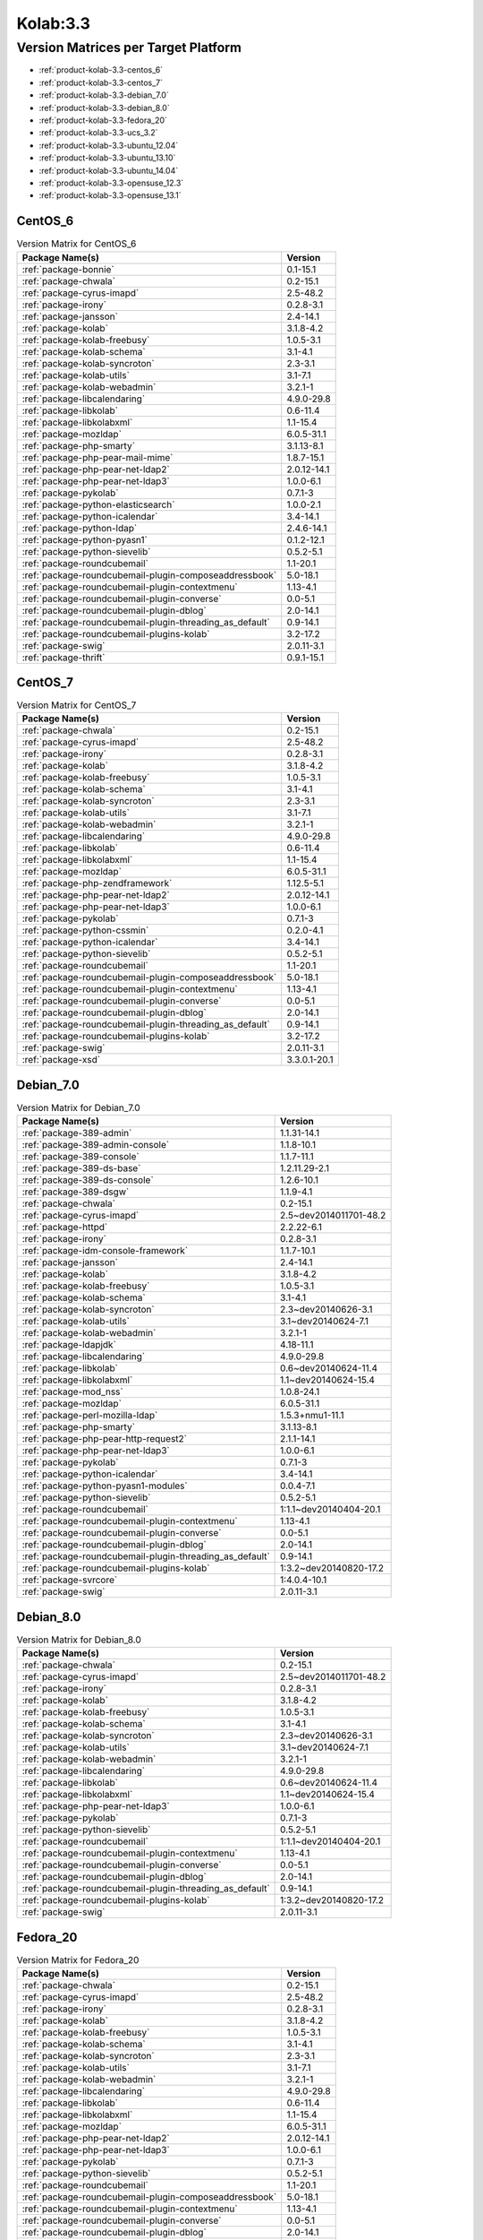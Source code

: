 .. _product-kolab-3.3:

Kolab:3.3
=========

Version Matrices per Target Platform
------------------------------------

*   :ref:`product-kolab-3.3-centos_6`
*   :ref:`product-kolab-3.3-centos_7`
*   :ref:`product-kolab-3.3-debian_7.0`
*   :ref:`product-kolab-3.3-debian_8.0`
*   :ref:`product-kolab-3.3-fedora_20`
*   :ref:`product-kolab-3.3-ucs_3.2`
*   :ref:`product-kolab-3.3-ubuntu_12.04`
*   :ref:`product-kolab-3.3-ubuntu_13.10`
*   :ref:`product-kolab-3.3-ubuntu_14.04`
*   :ref:`product-kolab-3.3-opensuse_12.3`
*   :ref:`product-kolab-3.3-opensuse_13.1`

.. _product-kolab-3.3-centos_6:

CentOS_6
^^^^^^^^

.. table:: Version Matrix for CentOS_6 

    +----------------------------------------------------------------------------------------------------+--------------------------------------+
    | Package Name(s)                                                                                    | Version                              |
    +====================================================================================================+======================================+
    | :ref:`package-bonnie`                                                                              | 0.1-15.1                             |
    +----------------------------------------------------------------------------------------------------+--------------------------------------+
    | :ref:`package-chwala`                                                                              | 0.2-15.1                             |
    +----------------------------------------------------------------------------------------------------+--------------------------------------+
    | :ref:`package-cyrus-imapd`                                                                         | 2.5-48.2                             |
    +----------------------------------------------------------------------------------------------------+--------------------------------------+
    | :ref:`package-irony`                                                                               | 0.2.8-3.1                            |
    +----------------------------------------------------------------------------------------------------+--------------------------------------+
    | :ref:`package-jansson`                                                                             | 2.4-14.1                             |
    +----------------------------------------------------------------------------------------------------+--------------------------------------+
    | :ref:`package-kolab`                                                                               | 3.1.8-4.2                            |
    +----------------------------------------------------------------------------------------------------+--------------------------------------+
    | :ref:`package-kolab-freebusy`                                                                      | 1.0.5-3.1                            |
    +----------------------------------------------------------------------------------------------------+--------------------------------------+
    | :ref:`package-kolab-schema`                                                                        | 3.1-4.1                              |
    +----------------------------------------------------------------------------------------------------+--------------------------------------+
    | :ref:`package-kolab-syncroton`                                                                     | 2.3-3.1                              |
    +----------------------------------------------------------------------------------------------------+--------------------------------------+
    | :ref:`package-kolab-utils`                                                                         | 3.1-7.1                              |
    +----------------------------------------------------------------------------------------------------+--------------------------------------+
    | :ref:`package-kolab-webadmin`                                                                      | 3.2.1-1                              |
    +----------------------------------------------------------------------------------------------------+--------------------------------------+
    | :ref:`package-libcalendaring`                                                                      | 4.9.0-29.8                           |
    +----------------------------------------------------------------------------------------------------+--------------------------------------+
    | :ref:`package-libkolab`                                                                            | 0.6-11.4                             |
    +----------------------------------------------------------------------------------------------------+--------------------------------------+
    | :ref:`package-libkolabxml`                                                                         | 1.1-15.4                             |
    +----------------------------------------------------------------------------------------------------+--------------------------------------+
    | :ref:`package-mozldap`                                                                             | 6.0.5-31.1                           |
    +----------------------------------------------------------------------------------------------------+--------------------------------------+
    | :ref:`package-php-smarty`                                                                          | 3.1.13-8.1                           |
    +----------------------------------------------------------------------------------------------------+--------------------------------------+
    | :ref:`package-php-pear-mail-mime`                                                                  | 1.8.7-15.1                           |
    +----------------------------------------------------------------------------------------------------+--------------------------------------+
    | :ref:`package-php-pear-net-ldap2`                                                                  | 2.0.12-14.1                          |
    +----------------------------------------------------------------------------------------------------+--------------------------------------+
    | :ref:`package-php-pear-net-ldap3`                                                                  | 1.0.0-6.1                            |
    +----------------------------------------------------------------------------------------------------+--------------------------------------+
    | :ref:`package-pykolab`                                                                             | 0.7.1-3                              |
    +----------------------------------------------------------------------------------------------------+--------------------------------------+
    | :ref:`package-python-elasticsearch`                                                                | 1.0.0-2.1                            |
    +----------------------------------------------------------------------------------------------------+--------------------------------------+
    | :ref:`package-python-icalendar`                                                                    | 3.4-14.1                             |
    +----------------------------------------------------------------------------------------------------+--------------------------------------+
    | :ref:`package-python-ldap`                                                                         | 2.4.6-14.1                           |
    +----------------------------------------------------------------------------------------------------+--------------------------------------+
    | :ref:`package-python-pyasn1`                                                                       | 0.1.2-12.1                           |
    +----------------------------------------------------------------------------------------------------+--------------------------------------+
    | :ref:`package-python-sievelib`                                                                     | 0.5.2-5.1                            |
    +----------------------------------------------------------------------------------------------------+--------------------------------------+
    | :ref:`package-roundcubemail`                                                                       | 1.1-20.1                             |
    +----------------------------------------------------------------------------------------------------+--------------------------------------+
    | :ref:`package-roundcubemail-plugin-composeaddressbook`                                             | 5.0-18.1                             |
    +----------------------------------------------------------------------------------------------------+--------------------------------------+
    | :ref:`package-roundcubemail-plugin-contextmenu`                                                    | 1.13-4.1                             |
    +----------------------------------------------------------------------------------------------------+--------------------------------------+
    | :ref:`package-roundcubemail-plugin-converse`                                                       | 0.0-5.1                              |
    +----------------------------------------------------------------------------------------------------+--------------------------------------+
    | :ref:`package-roundcubemail-plugin-dblog`                                                          | 2.0-14.1                             |
    +----------------------------------------------------------------------------------------------------+--------------------------------------+
    | :ref:`package-roundcubemail-plugin-threading_as_default`                                           | 0.9-14.1                             |
    +----------------------------------------------------------------------------------------------------+--------------------------------------+
    | :ref:`package-roundcubemail-plugins-kolab`                                                         | 3.2-17.2                             |
    +----------------------------------------------------------------------------------------------------+--------------------------------------+
    | :ref:`package-swig`                                                                                | 2.0.11-3.1                           |
    +----------------------------------------------------------------------------------------------------+--------------------------------------+
    | :ref:`package-thrift`                                                                              | 0.9.1-15.1                           |
    +----------------------------------------------------------------------------------------------------+--------------------------------------+

.. _product-kolab-3.3-centos_7:

CentOS_7
^^^^^^^^

.. table:: Version Matrix for CentOS_7 

    +----------------------------------------------------------------------------------------------------+--------------------------------------+
    | Package Name(s)                                                                                    | Version                              |
    +====================================================================================================+======================================+
    | :ref:`package-chwala`                                                                              | 0.2-15.1                             |
    +----------------------------------------------------------------------------------------------------+--------------------------------------+
    | :ref:`package-cyrus-imapd`                                                                         | 2.5-48.2                             |
    +----------------------------------------------------------------------------------------------------+--------------------------------------+
    | :ref:`package-irony`                                                                               | 0.2.8-3.1                            |
    +----------------------------------------------------------------------------------------------------+--------------------------------------+
    | :ref:`package-kolab`                                                                               | 3.1.8-4.2                            |
    +----------------------------------------------------------------------------------------------------+--------------------------------------+
    | :ref:`package-kolab-freebusy`                                                                      | 1.0.5-3.1                            |
    +----------------------------------------------------------------------------------------------------+--------------------------------------+
    | :ref:`package-kolab-schema`                                                                        | 3.1-4.1                              |
    +----------------------------------------------------------------------------------------------------+--------------------------------------+
    | :ref:`package-kolab-syncroton`                                                                     | 2.3-3.1                              |
    +----------------------------------------------------------------------------------------------------+--------------------------------------+
    | :ref:`package-kolab-utils`                                                                         | 3.1-7.1                              |
    +----------------------------------------------------------------------------------------------------+--------------------------------------+
    | :ref:`package-kolab-webadmin`                                                                      | 3.2.1-1                              |
    +----------------------------------------------------------------------------------------------------+--------------------------------------+
    | :ref:`package-libcalendaring`                                                                      | 4.9.0-29.8                           |
    +----------------------------------------------------------------------------------------------------+--------------------------------------+
    | :ref:`package-libkolab`                                                                            | 0.6-11.4                             |
    +----------------------------------------------------------------------------------------------------+--------------------------------------+
    | :ref:`package-libkolabxml`                                                                         | 1.1-15.4                             |
    +----------------------------------------------------------------------------------------------------+--------------------------------------+
    | :ref:`package-mozldap`                                                                             | 6.0.5-31.1                           |
    +----------------------------------------------------------------------------------------------------+--------------------------------------+
    | :ref:`package-php-zendframework`                                                                   | 1.12.5-5.1                           |
    +----------------------------------------------------------------------------------------------------+--------------------------------------+
    | :ref:`package-php-pear-net-ldap2`                                                                  | 2.0.12-14.1                          |
    +----------------------------------------------------------------------------------------------------+--------------------------------------+
    | :ref:`package-php-pear-net-ldap3`                                                                  | 1.0.0-6.1                            |
    +----------------------------------------------------------------------------------------------------+--------------------------------------+
    | :ref:`package-pykolab`                                                                             | 0.7.1-3                              |
    +----------------------------------------------------------------------------------------------------+--------------------------------------+
    | :ref:`package-python-cssmin`                                                                       | 0.2.0-4.1                            |
    +----------------------------------------------------------------------------------------------------+--------------------------------------+
    | :ref:`package-python-icalendar`                                                                    | 3.4-14.1                             |
    +----------------------------------------------------------------------------------------------------+--------------------------------------+
    | :ref:`package-python-sievelib`                                                                     | 0.5.2-5.1                            |
    +----------------------------------------------------------------------------------------------------+--------------------------------------+
    | :ref:`package-roundcubemail`                                                                       | 1.1-20.1                             |
    +----------------------------------------------------------------------------------------------------+--------------------------------------+
    | :ref:`package-roundcubemail-plugin-composeaddressbook`                                             | 5.0-18.1                             |
    +----------------------------------------------------------------------------------------------------+--------------------------------------+
    | :ref:`package-roundcubemail-plugin-contextmenu`                                                    | 1.13-4.1                             |
    +----------------------------------------------------------------------------------------------------+--------------------------------------+
    | :ref:`package-roundcubemail-plugin-converse`                                                       | 0.0-5.1                              |
    +----------------------------------------------------------------------------------------------------+--------------------------------------+
    | :ref:`package-roundcubemail-plugin-dblog`                                                          | 2.0-14.1                             |
    +----------------------------------------------------------------------------------------------------+--------------------------------------+
    | :ref:`package-roundcubemail-plugin-threading_as_default`                                           | 0.9-14.1                             |
    +----------------------------------------------------------------------------------------------------+--------------------------------------+
    | :ref:`package-roundcubemail-plugins-kolab`                                                         | 3.2-17.2                             |
    +----------------------------------------------------------------------------------------------------+--------------------------------------+
    | :ref:`package-swig`                                                                                | 2.0.11-3.1                           |
    +----------------------------------------------------------------------------------------------------+--------------------------------------+
    | :ref:`package-xsd`                                                                                 | 3.3.0.1-20.1                         |
    +----------------------------------------------------------------------------------------------------+--------------------------------------+

.. _product-kolab-3.3-debian_7.0:

Debian_7.0
^^^^^^^^^^

.. table:: Version Matrix for Debian_7.0 

    +----------------------------------------------------------------------------------------------------+--------------------------------------+
    | Package Name(s)                                                                                    | Version                              |
    +====================================================================================================+======================================+
    | :ref:`package-389-admin`                                                                           | 1.1.31-14.1                          |
    +----------------------------------------------------------------------------------------------------+--------------------------------------+
    | :ref:`package-389-admin-console`                                                                   | 1.1.8-10.1                           |
    +----------------------------------------------------------------------------------------------------+--------------------------------------+
    | :ref:`package-389-console`                                                                         | 1.1.7-11.1                           |
    +----------------------------------------------------------------------------------------------------+--------------------------------------+
    | :ref:`package-389-ds-base`                                                                         | 1.2.11.29-2.1                        |
    +----------------------------------------------------------------------------------------------------+--------------------------------------+
    | :ref:`package-389-ds-console`                                                                      | 1.2.6-10.1                           |
    +----------------------------------------------------------------------------------------------------+--------------------------------------+
    | :ref:`package-389-dsgw`                                                                            | 1.1.9-4.1                            |
    +----------------------------------------------------------------------------------------------------+--------------------------------------+
    | :ref:`package-chwala`                                                                              | 0.2-15.1                             |
    +----------------------------------------------------------------------------------------------------+--------------------------------------+
    | :ref:`package-cyrus-imapd`                                                                         | 2.5~dev2014011701-48.2               |
    +----------------------------------------------------------------------------------------------------+--------------------------------------+
    | :ref:`package-httpd`                                                                               | 2.2.22-6.1                           |
    +----------------------------------------------------------------------------------------------------+--------------------------------------+
    | :ref:`package-irony`                                                                               | 0.2.8-3.1                            |
    +----------------------------------------------------------------------------------------------------+--------------------------------------+
    | :ref:`package-idm-console-framework`                                                               | 1.1.7-10.1                           |
    +----------------------------------------------------------------------------------------------------+--------------------------------------+
    | :ref:`package-jansson`                                                                             | 2.4-14.1                             |
    +----------------------------------------------------------------------------------------------------+--------------------------------------+
    | :ref:`package-kolab`                                                                               | 3.1.8-4.2                            |
    +----------------------------------------------------------------------------------------------------+--------------------------------------+
    | :ref:`package-kolab-freebusy`                                                                      | 1.0.5-3.1                            |
    +----------------------------------------------------------------------------------------------------+--------------------------------------+
    | :ref:`package-kolab-schema`                                                                        | 3.1-4.1                              |
    +----------------------------------------------------------------------------------------------------+--------------------------------------+
    | :ref:`package-kolab-syncroton`                                                                     | 2.3~dev20140626-3.1                  |
    +----------------------------------------------------------------------------------------------------+--------------------------------------+
    | :ref:`package-kolab-utils`                                                                         | 3.1~dev20140624-7.1                  |
    +----------------------------------------------------------------------------------------------------+--------------------------------------+
    | :ref:`package-kolab-webadmin`                                                                      | 3.2.1-1                              |
    +----------------------------------------------------------------------------------------------------+--------------------------------------+
    | :ref:`package-ldapjdk`                                                                             | 4.18-11.1                            |
    +----------------------------------------------------------------------------------------------------+--------------------------------------+
    | :ref:`package-libcalendaring`                                                                      | 4.9.0-29.8                           |
    +----------------------------------------------------------------------------------------------------+--------------------------------------+
    | :ref:`package-libkolab`                                                                            | 0.6~dev20140624-11.4                 |
    +----------------------------------------------------------------------------------------------------+--------------------------------------+
    | :ref:`package-libkolabxml`                                                                         | 1.1~dev20140624-15.4                 |
    +----------------------------------------------------------------------------------------------------+--------------------------------------+
    | :ref:`package-mod_nss`                                                                             | 1.0.8-24.1                           |
    +----------------------------------------------------------------------------------------------------+--------------------------------------+
    | :ref:`package-mozldap`                                                                             | 6.0.5-31.1                           |
    +----------------------------------------------------------------------------------------------------+--------------------------------------+
    | :ref:`package-perl-mozilla-ldap`                                                                   | 1.5.3+nmu1-11.1                      |
    +----------------------------------------------------------------------------------------------------+--------------------------------------+
    | :ref:`package-php-smarty`                                                                          | 3.1.13-8.1                           |
    +----------------------------------------------------------------------------------------------------+--------------------------------------+
    | :ref:`package-php-pear-http-request2`                                                              | 2.1.1-14.1                           |
    +----------------------------------------------------------------------------------------------------+--------------------------------------+
    | :ref:`package-php-pear-net-ldap3`                                                                  | 1.0.0-6.1                            |
    +----------------------------------------------------------------------------------------------------+--------------------------------------+
    | :ref:`package-pykolab`                                                                             | 0.7.1-3                              |
    +----------------------------------------------------------------------------------------------------+--------------------------------------+
    | :ref:`package-python-icalendar`                                                                    | 3.4-14.1                             |
    +----------------------------------------------------------------------------------------------------+--------------------------------------+
    | :ref:`package-python-pyasn1-modules`                                                               | 0.0.4-7.1                            |
    +----------------------------------------------------------------------------------------------------+--------------------------------------+
    | :ref:`package-python-sievelib`                                                                     | 0.5.2-5.1                            |
    +----------------------------------------------------------------------------------------------------+--------------------------------------+
    | :ref:`package-roundcubemail`                                                                       | 1:1.1~dev20140404-20.1               |
    +----------------------------------------------------------------------------------------------------+--------------------------------------+
    | :ref:`package-roundcubemail-plugin-contextmenu`                                                    | 1.13-4.1                             |
    +----------------------------------------------------------------------------------------------------+--------------------------------------+
    | :ref:`package-roundcubemail-plugin-converse`                                                       | 0.0-5.1                              |
    +----------------------------------------------------------------------------------------------------+--------------------------------------+
    | :ref:`package-roundcubemail-plugin-dblog`                                                          | 2.0-14.1                             |
    +----------------------------------------------------------------------------------------------------+--------------------------------------+
    | :ref:`package-roundcubemail-plugin-threading_as_default`                                           | 0.9-14.1                             |
    +----------------------------------------------------------------------------------------------------+--------------------------------------+
    | :ref:`package-roundcubemail-plugins-kolab`                                                         | 1:3.2~dev20140820-17.2               |
    +----------------------------------------------------------------------------------------------------+--------------------------------------+
    | :ref:`package-svrcore`                                                                             | 1:4.0.4-10.1                         |
    +----------------------------------------------------------------------------------------------------+--------------------------------------+
    | :ref:`package-swig`                                                                                | 2.0.11-3.1                           |
    +----------------------------------------------------------------------------------------------------+--------------------------------------+

.. _product-kolab-3.3-debian_8.0:

Debian_8.0
^^^^^^^^^^

.. table:: Version Matrix for Debian_8.0 

    +----------------------------------------------------------------------------------------------------+--------------------------------------+
    | Package Name(s)                                                                                    | Version                              |
    +====================================================================================================+======================================+
    | :ref:`package-chwala`                                                                              | 0.2-15.1                             |
    +----------------------------------------------------------------------------------------------------+--------------------------------------+
    | :ref:`package-cyrus-imapd`                                                                         | 2.5~dev2014011701-48.2               |
    +----------------------------------------------------------------------------------------------------+--------------------------------------+
    | :ref:`package-irony`                                                                               | 0.2.8-3.1                            |
    +----------------------------------------------------------------------------------------------------+--------------------------------------+
    | :ref:`package-kolab`                                                                               | 3.1.8-4.2                            |
    +----------------------------------------------------------------------------------------------------+--------------------------------------+
    | :ref:`package-kolab-freebusy`                                                                      | 1.0.5-3.1                            |
    +----------------------------------------------------------------------------------------------------+--------------------------------------+
    | :ref:`package-kolab-schema`                                                                        | 3.1-4.1                              |
    +----------------------------------------------------------------------------------------------------+--------------------------------------+
    | :ref:`package-kolab-syncroton`                                                                     | 2.3~dev20140626-3.1                  |
    +----------------------------------------------------------------------------------------------------+--------------------------------------+
    | :ref:`package-kolab-utils`                                                                         | 3.1~dev20140624-7.1                  |
    +----------------------------------------------------------------------------------------------------+--------------------------------------+
    | :ref:`package-kolab-webadmin`                                                                      | 3.2.1-1                              |
    +----------------------------------------------------------------------------------------------------+--------------------------------------+
    | :ref:`package-libcalendaring`                                                                      | 4.9.0-29.8                           |
    +----------------------------------------------------------------------------------------------------+--------------------------------------+
    | :ref:`package-libkolab`                                                                            | 0.6~dev20140624-11.4                 |
    +----------------------------------------------------------------------------------------------------+--------------------------------------+
    | :ref:`package-libkolabxml`                                                                         | 1.1~dev20140624-15.4                 |
    +----------------------------------------------------------------------------------------------------+--------------------------------------+
    | :ref:`package-php-pear-net-ldap3`                                                                  | 1.0.0-6.1                            |
    +----------------------------------------------------------------------------------------------------+--------------------------------------+
    | :ref:`package-pykolab`                                                                             | 0.7.1-3                              |
    +----------------------------------------------------------------------------------------------------+--------------------------------------+
    | :ref:`package-python-sievelib`                                                                     | 0.5.2-5.1                            |
    +----------------------------------------------------------------------------------------------------+--------------------------------------+
    | :ref:`package-roundcubemail`                                                                       | 1:1.1~dev20140404-20.1               |
    +----------------------------------------------------------------------------------------------------+--------------------------------------+
    | :ref:`package-roundcubemail-plugin-contextmenu`                                                    | 1.13-4.1                             |
    +----------------------------------------------------------------------------------------------------+--------------------------------------+
    | :ref:`package-roundcubemail-plugin-converse`                                                       | 0.0-5.1                              |
    +----------------------------------------------------------------------------------------------------+--------------------------------------+
    | :ref:`package-roundcubemail-plugin-dblog`                                                          | 2.0-14.1                             |
    +----------------------------------------------------------------------------------------------------+--------------------------------------+
    | :ref:`package-roundcubemail-plugin-threading_as_default`                                           | 0.9-14.1                             |
    +----------------------------------------------------------------------------------------------------+--------------------------------------+
    | :ref:`package-roundcubemail-plugins-kolab`                                                         | 1:3.2~dev20140820-17.2               |
    +----------------------------------------------------------------------------------------------------+--------------------------------------+
    | :ref:`package-swig`                                                                                | 2.0.11-3.1                           |
    +----------------------------------------------------------------------------------------------------+--------------------------------------+

.. _product-kolab-3.3-fedora_20:

Fedora_20
^^^^^^^^^

.. table:: Version Matrix for Fedora_20 

    +----------------------------------------------------------------------------------------------------+--------------------------------------+
    | Package Name(s)                                                                                    | Version                              |
    +====================================================================================================+======================================+
    | :ref:`package-chwala`                                                                              | 0.2-15.1                             |
    +----------------------------------------------------------------------------------------------------+--------------------------------------+
    | :ref:`package-cyrus-imapd`                                                                         | 2.5-48.2                             |
    +----------------------------------------------------------------------------------------------------+--------------------------------------+
    | :ref:`package-irony`                                                                               | 0.2.8-3.1                            |
    +----------------------------------------------------------------------------------------------------+--------------------------------------+
    | :ref:`package-kolab`                                                                               | 3.1.8-4.2                            |
    +----------------------------------------------------------------------------------------------------+--------------------------------------+
    | :ref:`package-kolab-freebusy`                                                                      | 1.0.5-3.1                            |
    +----------------------------------------------------------------------------------------------------+--------------------------------------+
    | :ref:`package-kolab-schema`                                                                        | 3.1-4.1                              |
    +----------------------------------------------------------------------------------------------------+--------------------------------------+
    | :ref:`package-kolab-syncroton`                                                                     | 2.3-3.1                              |
    +----------------------------------------------------------------------------------------------------+--------------------------------------+
    | :ref:`package-kolab-utils`                                                                         | 3.1-7.1                              |
    +----------------------------------------------------------------------------------------------------+--------------------------------------+
    | :ref:`package-kolab-webadmin`                                                                      | 3.2.1-1                              |
    +----------------------------------------------------------------------------------------------------+--------------------------------------+
    | :ref:`package-libcalendaring`                                                                      | 4.9.0-29.8                           |
    +----------------------------------------------------------------------------------------------------+--------------------------------------+
    | :ref:`package-libkolab`                                                                            | 0.6-11.4                             |
    +----------------------------------------------------------------------------------------------------+--------------------------------------+
    | :ref:`package-libkolabxml`                                                                         | 1.1-15.4                             |
    +----------------------------------------------------------------------------------------------------+--------------------------------------+
    | :ref:`package-mozldap`                                                                             | 6.0.5-31.1                           |
    +----------------------------------------------------------------------------------------------------+--------------------------------------+
    | :ref:`package-php-pear-net-ldap2`                                                                  | 2.0.12-14.1                          |
    +----------------------------------------------------------------------------------------------------+--------------------------------------+
    | :ref:`package-php-pear-net-ldap3`                                                                  | 1.0.0-6.1                            |
    +----------------------------------------------------------------------------------------------------+--------------------------------------+
    | :ref:`package-pykolab`                                                                             | 0.7.1-3                              |
    +----------------------------------------------------------------------------------------------------+--------------------------------------+
    | :ref:`package-python-sievelib`                                                                     | 0.5.2-5.1                            |
    +----------------------------------------------------------------------------------------------------+--------------------------------------+
    | :ref:`package-roundcubemail`                                                                       | 1.1-20.1                             |
    +----------------------------------------------------------------------------------------------------+--------------------------------------+
    | :ref:`package-roundcubemail-plugin-composeaddressbook`                                             | 5.0-18.1                             |
    +----------------------------------------------------------------------------------------------------+--------------------------------------+
    | :ref:`package-roundcubemail-plugin-contextmenu`                                                    | 1.13-4.1                             |
    +----------------------------------------------------------------------------------------------------+--------------------------------------+
    | :ref:`package-roundcubemail-plugin-converse`                                                       | 0.0-5.1                              |
    +----------------------------------------------------------------------------------------------------+--------------------------------------+
    | :ref:`package-roundcubemail-plugin-dblog`                                                          | 2.0-14.1                             |
    +----------------------------------------------------------------------------------------------------+--------------------------------------+
    | :ref:`package-roundcubemail-plugin-threading_as_default`                                           | 0.9-14.1                             |
    +----------------------------------------------------------------------------------------------------+--------------------------------------+
    | :ref:`package-roundcubemail-plugins-kolab`                                                         | 3.2-17.2                             |
    +----------------------------------------------------------------------------------------------------+--------------------------------------+
    | :ref:`package-swig`                                                                                | 2.0.11-3.1                           |
    +----------------------------------------------------------------------------------------------------+--------------------------------------+

.. _product-kolab-3.3-ucs_3.2:

UCS_3.2
^^^^^^^

.. table:: Version Matrix for UCS_3.2 

    +----------------------------------------------------------------------------------------------------+--------------------------------------+
    | Package Name(s)                                                                                    | Version                              |
    +====================================================================================================+======================================+
    | :ref:`package-chwala`                                                                              | 0.2-15.1                             |
    +----------------------------------------------------------------------------------------------------+--------------------------------------+
    | :ref:`package-cyrus-imapd`                                                                         | 2.5~dev2014011701-48.2               |
    +----------------------------------------------------------------------------------------------------+--------------------------------------+
    | :ref:`package-irony`                                                                               | 0.2.8-3.1                            |
    +----------------------------------------------------------------------------------------------------+--------------------------------------+
    | :ref:`package-jansson`                                                                             | 2.4-14.1                             |
    +----------------------------------------------------------------------------------------------------+--------------------------------------+
    | :ref:`package-kolab`                                                                               | 3.1.8-4.2                            |
    +----------------------------------------------------------------------------------------------------+--------------------------------------+
    | :ref:`package-kolab-freebusy`                                                                      | 1.0.5-3.1                            |
    +----------------------------------------------------------------------------------------------------+--------------------------------------+
    | :ref:`package-kolab-schema`                                                                        | 3.1-4.1                              |
    +----------------------------------------------------------------------------------------------------+--------------------------------------+
    | :ref:`package-kolab-syncroton`                                                                     | 2.3~dev20140626-3.1                  |
    +----------------------------------------------------------------------------------------------------+--------------------------------------+
    | :ref:`package-kolab-utils`                                                                         | 3.1~dev20140624-7.1                  |
    +----------------------------------------------------------------------------------------------------+--------------------------------------+
    | :ref:`package-libcalendaring`                                                                      | 4.9.0-29.8                           |
    +----------------------------------------------------------------------------------------------------+--------------------------------------+
    | :ref:`package-libkolab`                                                                            | 0.6~dev20140624-11.4                 |
    +----------------------------------------------------------------------------------------------------+--------------------------------------+
    | :ref:`package-libkolabxml`                                                                         | 1.1~dev20140624-15.4                 |
    +----------------------------------------------------------------------------------------------------+--------------------------------------+
    | :ref:`package-php-pear-http-request2`                                                              | 2.1.1-14.1                           |
    +----------------------------------------------------------------------------------------------------+--------------------------------------+
    | :ref:`package-php-pear-mail-mime`                                                                  | 1.8.7-15.1                           |
    +----------------------------------------------------------------------------------------------------+--------------------------------------+
    | :ref:`package-php-pear-net-ldap3`                                                                  | 1.0.0-6.1                            |
    +----------------------------------------------------------------------------------------------------+--------------------------------------+
    | :ref:`package-php-pear-net-url2`                                                                   | 2.0.0-12.1                           |
    +----------------------------------------------------------------------------------------------------+--------------------------------------+
    | :ref:`package-pykolab`                                                                             | 0.7.1-3                              |
    +----------------------------------------------------------------------------------------------------+--------------------------------------+
    | :ref:`package-python-icalendar`                                                                    | 3.4-14.1                             |
    +----------------------------------------------------------------------------------------------------+--------------------------------------+
    | :ref:`package-python-pyasn1-modules`                                                               | 0.0.4-7.1                            |
    +----------------------------------------------------------------------------------------------------+--------------------------------------+
    | :ref:`package-python-sievelib`                                                                     | 0.5.2-5.1                            |
    +----------------------------------------------------------------------------------------------------+--------------------------------------+
    | :ref:`package-roundcubemail`                                                                       | 1:1.1~dev20140404-20.1               |
    +----------------------------------------------------------------------------------------------------+--------------------------------------+
    | :ref:`package-roundcubemail-plugin-contextmenu`                                                    | 1.13-4.1                             |
    +----------------------------------------------------------------------------------------------------+--------------------------------------+
    | :ref:`package-roundcubemail-plugin-converse`                                                       | 0.0-5.1                              |
    +----------------------------------------------------------------------------------------------------+--------------------------------------+
    | :ref:`package-roundcubemail-plugin-dblog`                                                          | 2.0-14.1                             |
    +----------------------------------------------------------------------------------------------------+--------------------------------------+
    | :ref:`package-roundcubemail-plugin-threading_as_default`                                           | 0.9-14.1                             |
    +----------------------------------------------------------------------------------------------------+--------------------------------------+
    | :ref:`package-roundcubemail-plugins-kolab`                                                         | 1:3.2~dev20140820-17.2               |
    +----------------------------------------------------------------------------------------------------+--------------------------------------+
    | :ref:`package-swig`                                                                                | 2.0.11-3.1                           |
    +----------------------------------------------------------------------------------------------------+--------------------------------------+
    | :ref:`package-xsd`                                                                                 | 3.3.0.1-20.1                         |
    +----------------------------------------------------------------------------------------------------+--------------------------------------+

.. _product-kolab-3.3-ubuntu_12.04:

Ubuntu_12.04
^^^^^^^^^^^^

.. table:: Version Matrix for Ubuntu_12.04 

    +----------------------------------------------------------------------------------------------------+--------------------------------------+
    | Package Name(s)                                                                                    | Version                              |
    +====================================================================================================+======================================+
    | :ref:`package-chwala`                                                                              | 0.2-15.1                             |
    +----------------------------------------------------------------------------------------------------+--------------------------------------+
    | :ref:`package-cyrus-imapd`                                                                         | 2.5~dev2014011701-48.2               |
    +----------------------------------------------------------------------------------------------------+--------------------------------------+
    | :ref:`package-httpd`                                                                               | 2.2.22-6.1                           |
    +----------------------------------------------------------------------------------------------------+--------------------------------------+
    | :ref:`package-irony`                                                                               | 0.2.8-3.1                            |
    +----------------------------------------------------------------------------------------------------+--------------------------------------+
    | :ref:`package-jansson`                                                                             | 2.4-14.1                             |
    +----------------------------------------------------------------------------------------------------+--------------------------------------+
    | :ref:`package-kolab`                                                                               | 3.1.8-4.2                            |
    +----------------------------------------------------------------------------------------------------+--------------------------------------+
    | :ref:`package-kolab-freebusy`                                                                      | 1.0.5-3.1                            |
    +----------------------------------------------------------------------------------------------------+--------------------------------------+
    | :ref:`package-kolab-schema`                                                                        | 3.1-4.1                              |
    +----------------------------------------------------------------------------------------------------+--------------------------------------+
    | :ref:`package-kolab-syncroton`                                                                     | 2.3~dev20140626-3.1                  |
    +----------------------------------------------------------------------------------------------------+--------------------------------------+
    | :ref:`package-kolab-utils`                                                                         | 3.1~dev20140624-7.1                  |
    +----------------------------------------------------------------------------------------------------+--------------------------------------+
    | :ref:`package-kolab-webadmin`                                                                      | 3.2.1-1                              |
    +----------------------------------------------------------------------------------------------------+--------------------------------------+
    | :ref:`package-libcalendaring`                                                                      | 4.9.0-29.8                           |
    +----------------------------------------------------------------------------------------------------+--------------------------------------+
    | :ref:`package-libkolab`                                                                            | 0.6~dev20140624-11.4                 |
    +----------------------------------------------------------------------------------------------------+--------------------------------------+
    | :ref:`package-libkolabxml`                                                                         | 1.1~dev20140624-15.4                 |
    +----------------------------------------------------------------------------------------------------+--------------------------------------+
    | :ref:`package-mod_nss`                                                                             | 1.0.8-24.1                           |
    +----------------------------------------------------------------------------------------------------+--------------------------------------+
    | :ref:`package-mozldap`                                                                             | 6.0.5-31.1                           |
    +----------------------------------------------------------------------------------------------------+--------------------------------------+
    | :ref:`package-php-smarty`                                                                          | 3.1.13-8.1                           |
    +----------------------------------------------------------------------------------------------------+--------------------------------------+
    | :ref:`package-php-pear-http-request2`                                                              | 2.1.1-14.1                           |
    +----------------------------------------------------------------------------------------------------+--------------------------------------+
    | :ref:`package-php-pear-net-ldap3`                                                                  | 1.0.0-6.1                            |
    +----------------------------------------------------------------------------------------------------+--------------------------------------+
    | :ref:`package-php-pear-net-url2`                                                                   | 2.0.0-12.1                           |
    +----------------------------------------------------------------------------------------------------+--------------------------------------+
    | :ref:`package-pykolab`                                                                             | 0.7.1-3                              |
    +----------------------------------------------------------------------------------------------------+--------------------------------------+
    | :ref:`package-python-icalendar`                                                                    | 3.4-14.1                             |
    +----------------------------------------------------------------------------------------------------+--------------------------------------+
    | :ref:`package-python-ldap`                                                                         | 2.4.6-14.1                           |
    +----------------------------------------------------------------------------------------------------+--------------------------------------+
    | :ref:`package-python-pyasn1-modules`                                                               | 0.0.4-7.1                            |
    +----------------------------------------------------------------------------------------------------+--------------------------------------+
    | :ref:`package-python-sievelib`                                                                     | 0.5.2-5.1                            |
    +----------------------------------------------------------------------------------------------------+--------------------------------------+
    | :ref:`package-roundcubemail`                                                                       | 1:1.1~dev20140404-20.1               |
    +----------------------------------------------------------------------------------------------------+--------------------------------------+
    | :ref:`package-roundcubemail-plugin-contextmenu`                                                    | 1.13-4.1                             |
    +----------------------------------------------------------------------------------------------------+--------------------------------------+
    | :ref:`package-roundcubemail-plugin-converse`                                                       | 0.0-5.1                              |
    +----------------------------------------------------------------------------------------------------+--------------------------------------+
    | :ref:`package-roundcubemail-plugin-dblog`                                                          | 2.0-14.1                             |
    +----------------------------------------------------------------------------------------------------+--------------------------------------+
    | :ref:`package-roundcubemail-plugin-threading_as_default`                                           | 0.9-14.1                             |
    +----------------------------------------------------------------------------------------------------+--------------------------------------+
    | :ref:`package-roundcubemail-plugins-kolab`                                                         | 1:3.2~dev20140820-17.2               |
    +----------------------------------------------------------------------------------------------------+--------------------------------------+
    | :ref:`package-svrcore`                                                                             | 1:4.0.4-10.1                         |
    +----------------------------------------------------------------------------------------------------+--------------------------------------+
    | :ref:`package-swig`                                                                                | 2.0.11-3.1                           |
    +----------------------------------------------------------------------------------------------------+--------------------------------------+

.. _product-kolab-3.3-ubuntu_13.10:

Ubuntu_13.10
^^^^^^^^^^^^

.. table:: Version Matrix for Ubuntu_13.10 

    +----------------------------------------------------------------------------------------------------+--------------------------------------+
    | Package Name(s)                                                                                    | Version                              |
    +====================================================================================================+======================================+
    | :ref:`package-chwala`                                                                              | 0.2-15.1                             |
    +----------------------------------------------------------------------------------------------------+--------------------------------------+
    | :ref:`package-cyrus-imapd`                                                                         | 2.5~dev2014011701-48.2               |
    +----------------------------------------------------------------------------------------------------+--------------------------------------+
    | :ref:`package-irony`                                                                               | 0.2.8-3.1                            |
    +----------------------------------------------------------------------------------------------------+--------------------------------------+
    | :ref:`package-jansson`                                                                             | 2.4-14.1                             |
    +----------------------------------------------------------------------------------------------------+--------------------------------------+
    | :ref:`package-kolab`                                                                               | 3.1.8-4.2                            |
    +----------------------------------------------------------------------------------------------------+--------------------------------------+
    | :ref:`package-kolab-freebusy`                                                                      | 1.0.5-3.1                            |
    +----------------------------------------------------------------------------------------------------+--------------------------------------+
    | :ref:`package-kolab-schema`                                                                        | 3.1-4.1                              |
    +----------------------------------------------------------------------------------------------------+--------------------------------------+
    | :ref:`package-kolab-syncroton`                                                                     | 2.3~dev20140626-3.1                  |
    +----------------------------------------------------------------------------------------------------+--------------------------------------+
    | :ref:`package-kolab-utils`                                                                         | 3.1~dev20140624-7.1                  |
    +----------------------------------------------------------------------------------------------------+--------------------------------------+
    | :ref:`package-kolab-webadmin`                                                                      | 3.2.1-1                              |
    +----------------------------------------------------------------------------------------------------+--------------------------------------+
    | :ref:`package-libcalendaring`                                                                      | 4.9.0-29.8                           |
    +----------------------------------------------------------------------------------------------------+--------------------------------------+
    | :ref:`package-libkolab`                                                                            | 0.6~dev20140624-11.4                 |
    +----------------------------------------------------------------------------------------------------+--------------------------------------+
    | :ref:`package-libkolabxml`                                                                         | 1.1~dev20140624-15.4                 |
    +----------------------------------------------------------------------------------------------------+--------------------------------------+
    | :ref:`package-mod_nss`                                                                             | 1.0.8-24.1                           |
    +----------------------------------------------------------------------------------------------------+--------------------------------------+
    | :ref:`package-mozldap`                                                                             | 6.0.5-31.1                           |
    +----------------------------------------------------------------------------------------------------+--------------------------------------+
    | :ref:`package-php-pear-http-request2`                                                              | 2.1.1-14.1                           |
    +----------------------------------------------------------------------------------------------------+--------------------------------------+
    | :ref:`package-php-pear-net-ldap3`                                                                  | 1.0.0-6.1                            |
    +----------------------------------------------------------------------------------------------------+--------------------------------------+
    | :ref:`package-pykolab`                                                                             | 0.7.1-3                              |
    +----------------------------------------------------------------------------------------------------+--------------------------------------+
    | :ref:`package-python-icalendar`                                                                    | 3.4-14.1                             |
    +----------------------------------------------------------------------------------------------------+--------------------------------------+
    | :ref:`package-python-sievelib`                                                                     | 0.5.2-5.1                            |
    +----------------------------------------------------------------------------------------------------+--------------------------------------+
    | :ref:`package-roundcubemail`                                                                       | 1:1.1~dev20140404-20.1               |
    +----------------------------------------------------------------------------------------------------+--------------------------------------+
    | :ref:`package-roundcubemail-plugin-contextmenu`                                                    | 1.13-4.1                             |
    +----------------------------------------------------------------------------------------------------+--------------------------------------+
    | :ref:`package-roundcubemail-plugin-converse`                                                       | 0.0-5.1                              |
    +----------------------------------------------------------------------------------------------------+--------------------------------------+
    | :ref:`package-roundcubemail-plugin-dblog`                                                          | 2.0-14.1                             |
    +----------------------------------------------------------------------------------------------------+--------------------------------------+
    | :ref:`package-roundcubemail-plugin-threading_as_default`                                           | 0.9-14.1                             |
    +----------------------------------------------------------------------------------------------------+--------------------------------------+
    | :ref:`package-roundcubemail-plugins-kolab`                                                         | 1:3.2~dev20140820-17.2               |
    +----------------------------------------------------------------------------------------------------+--------------------------------------+
    | :ref:`package-svrcore`                                                                             | 1:4.0.4-10.1                         |
    +----------------------------------------------------------------------------------------------------+--------------------------------------+
    | :ref:`package-swig`                                                                                | 2.0.11-3.1                           |
    +----------------------------------------------------------------------------------------------------+--------------------------------------+

.. _product-kolab-3.3-ubuntu_14.04:

Ubuntu_14.04
^^^^^^^^^^^^

.. table:: Version Matrix for Ubuntu_14.04 

    +----------------------------------------------------------------------------------------------------+--------------------------------------+
    | Package Name(s)                                                                                    | Version                              |
    +====================================================================================================+======================================+
    | :ref:`package-chwala`                                                                              | 0.2-15.1                             |
    +----------------------------------------------------------------------------------------------------+--------------------------------------+
    | :ref:`package-cyrus-imapd`                                                                         | 2.5~dev2014011701-48.2               |
    +----------------------------------------------------------------------------------------------------+--------------------------------------+
    | :ref:`package-irony`                                                                               | 0.2.8-3.1                            |
    +----------------------------------------------------------------------------------------------------+--------------------------------------+
    | :ref:`package-jansson`                                                                             | 2.4-14.1                             |
    +----------------------------------------------------------------------------------------------------+--------------------------------------+
    | :ref:`package-kolab`                                                                               | 3.1.8-4.2                            |
    +----------------------------------------------------------------------------------------------------+--------------------------------------+
    | :ref:`package-kolab-freebusy`                                                                      | 1.0.5-3.1                            |
    +----------------------------------------------------------------------------------------------------+--------------------------------------+
    | :ref:`package-kolab-schema`                                                                        | 3.1-4.1                              |
    +----------------------------------------------------------------------------------------------------+--------------------------------------+
    | :ref:`package-kolab-syncroton`                                                                     | 2.3~dev20140626-3.1                  |
    +----------------------------------------------------------------------------------------------------+--------------------------------------+
    | :ref:`package-kolab-utils`                                                                         | 3.1~dev20140624-7.1                  |
    +----------------------------------------------------------------------------------------------------+--------------------------------------+
    | :ref:`package-kolab-webadmin`                                                                      | 3.2.1-1                              |
    +----------------------------------------------------------------------------------------------------+--------------------------------------+
    | :ref:`package-libcalendaring`                                                                      | 4.9.0-29.8                           |
    +----------------------------------------------------------------------------------------------------+--------------------------------------+
    | :ref:`package-libkolab`                                                                            | 0.6~dev20140624-11.4                 |
    +----------------------------------------------------------------------------------------------------+--------------------------------------+
    | :ref:`package-libkolabxml`                                                                         | 1.1~dev20140624-15.4                 |
    +----------------------------------------------------------------------------------------------------+--------------------------------------+
    | :ref:`package-mozldap`                                                                             | 6.0.5-31.1                           |
    +----------------------------------------------------------------------------------------------------+--------------------------------------+
    | :ref:`package-php-pear-net-ldap3`                                                                  | 1.0.0-6.1                            |
    +----------------------------------------------------------------------------------------------------+--------------------------------------+
    | :ref:`package-pykolab`                                                                             | 0.7.1-3                              |
    +----------------------------------------------------------------------------------------------------+--------------------------------------+
    | :ref:`package-python-icalendar`                                                                    | 3.4-14.1                             |
    +----------------------------------------------------------------------------------------------------+--------------------------------------+
    | :ref:`package-python-sievelib`                                                                     | 0.5.2-5.1                            |
    +----------------------------------------------------------------------------------------------------+--------------------------------------+
    | :ref:`package-roundcubemail`                                                                       | 1:1.1~dev20140404-20.1               |
    +----------------------------------------------------------------------------------------------------+--------------------------------------+
    | :ref:`package-roundcubemail-plugin-contextmenu`                                                    | 1.13-4.1                             |
    +----------------------------------------------------------------------------------------------------+--------------------------------------+
    | :ref:`package-roundcubemail-plugin-converse`                                                       | 0.0-5.1                              |
    +----------------------------------------------------------------------------------------------------+--------------------------------------+
    | :ref:`package-roundcubemail-plugin-dblog`                                                          | 2.0-14.1                             |
    +----------------------------------------------------------------------------------------------------+--------------------------------------+
    | :ref:`package-roundcubemail-plugin-threading_as_default`                                           | 0.9-14.1                             |
    +----------------------------------------------------------------------------------------------------+--------------------------------------+
    | :ref:`package-roundcubemail-plugins-kolab`                                                         | 1:3.2~dev20140820-17.2               |
    +----------------------------------------------------------------------------------------------------+--------------------------------------+
    | :ref:`package-svrcore`                                                                             | 1:4.0.4-10.1                         |
    +----------------------------------------------------------------------------------------------------+--------------------------------------+
    | :ref:`package-swig`                                                                                | 2.0.11-3.1                           |
    +----------------------------------------------------------------------------------------------------+--------------------------------------+

.. _product-kolab-3.3-opensuse_12.3:

openSUSE_12.3
^^^^^^^^^^^^^

.. table:: Version Matrix for openSUSE_12.3 

    +----------------------------------------------------------------------------------------------------+--------------------------------------+
    | Package Name(s)                                                                                    | Version                              |
    +====================================================================================================+======================================+
    | :ref:`package-389-admin`                                                                           | 1.1.31-14.1                          |
    +----------------------------------------------------------------------------------------------------+--------------------------------------+
    | :ref:`package-389-admin-console`                                                                   | 1.1.8-10.1                           |
    +----------------------------------------------------------------------------------------------------+--------------------------------------+
    | :ref:`package-389-adminutil`                                                                       | 1.1.15-10.1                          |
    +----------------------------------------------------------------------------------------------------+--------------------------------------+
    | :ref:`package-389-console`                                                                         | 1.1.7-11.1                           |
    +----------------------------------------------------------------------------------------------------+--------------------------------------+
    | :ref:`package-389-ds-base`                                                                         | 1.2.11.29-2.1                        |
    +----------------------------------------------------------------------------------------------------+--------------------------------------+
    | :ref:`package-389-ds-console`                                                                      | 1.2.6-10.1                           |
    +----------------------------------------------------------------------------------------------------+--------------------------------------+
    | :ref:`package-chwala`                                                                              | 0.2-15.1                             |
    +----------------------------------------------------------------------------------------------------+--------------------------------------+
    | :ref:`package-cyrus-imapd`                                                                         | 2.5-48.2                             |
    +----------------------------------------------------------------------------------------------------+--------------------------------------+
    | :ref:`package-irony`                                                                               | 0.2.8-3.1                            |
    +----------------------------------------------------------------------------------------------------+--------------------------------------+
    | :ref:`package-idm-console-framework`                                                               | 1.1.7-10.1                           |
    +----------------------------------------------------------------------------------------------------+--------------------------------------+
    | :ref:`package-jansson`                                                                             | 2.4-14.1                             |
    +----------------------------------------------------------------------------------------------------+--------------------------------------+
    | :ref:`package-jss`                                                                                 | 4.3.2-13.1                           |
    +----------------------------------------------------------------------------------------------------+--------------------------------------+
    | :ref:`package-kolab`                                                                               | 3.1.8-4.2                            |
    +----------------------------------------------------------------------------------------------------+--------------------------------------+
    | :ref:`package-kolab-freebusy`                                                                      | 1.0.5-3.1                            |
    +----------------------------------------------------------------------------------------------------+--------------------------------------+
    | :ref:`package-kolab-schema`                                                                        | 3.1-4.1                              |
    +----------------------------------------------------------------------------------------------------+--------------------------------------+
    | :ref:`package-kolab-syncroton`                                                                     | 2.3-3.1                              |
    +----------------------------------------------------------------------------------------------------+--------------------------------------+
    | :ref:`package-kolab-utils`                                                                         | 3.1-7.1                              |
    +----------------------------------------------------------------------------------------------------+--------------------------------------+
    | :ref:`package-kolab-webadmin`                                                                      | 3.2.1-1                              |
    +----------------------------------------------------------------------------------------------------+--------------------------------------+
    | :ref:`package-ldapjdk`                                                                             | 4.18-11.1                            |
    +----------------------------------------------------------------------------------------------------+--------------------------------------+
    | :ref:`package-libcalendaring`                                                                      | 4.9.0-29.8                           |
    +----------------------------------------------------------------------------------------------------+--------------------------------------+
    | :ref:`package-libkolab`                                                                            | 0.6-11.4                             |
    +----------------------------------------------------------------------------------------------------+--------------------------------------+
    | :ref:`package-libkolabxml`                                                                         | 1.1-15.4                             |
    +----------------------------------------------------------------------------------------------------+--------------------------------------+
    | :ref:`package-mod_nss`                                                                             | 1.0.8-24.1                           |
    +----------------------------------------------------------------------------------------------------+--------------------------------------+
    | :ref:`package-mozldap`                                                                             | 6.0.5-31.1                           |
    +----------------------------------------------------------------------------------------------------+--------------------------------------+
    | :ref:`package-perl-mozilla-ldap`                                                                   | 1.5.3-11.1                           |
    +----------------------------------------------------------------------------------------------------+--------------------------------------+
    | :ref:`package-php-smarty`                                                                          | 3.1.13-8.1                           |
    +----------------------------------------------------------------------------------------------------+--------------------------------------+
    | :ref:`package-php-zendframework`                                                                   | 1.12.5-5.1                           |
    +----------------------------------------------------------------------------------------------------+--------------------------------------+
    | :ref:`package-php-pear-auth-sasl`                                                                  | 1.0.6-12.1                           |
    +----------------------------------------------------------------------------------------------------+--------------------------------------+
    | :ref:`package-php-pear-db`                                                                         | 1.7.14-11.1                          |
    +----------------------------------------------------------------------------------------------------+--------------------------------------+
    | :ref:`package-php-pear-http-request2`                                                              | 2.1.1-14.1                           |
    +----------------------------------------------------------------------------------------------------+--------------------------------------+
    | :ref:`package-php-pear-mdb2`                                                                       | 2.5.0b5-11.1                         |
    +----------------------------------------------------------------------------------------------------+--------------------------------------+
    | :ref:`package-php-pear-mdb2-driver-mysqli`                                                         | 1.5.0b4-11.1                         |
    +----------------------------------------------------------------------------------------------------+--------------------------------------+
    | :ref:`package-php-pear-mail-mime`                                                                  | 1.8.7-15.1                           |
    +----------------------------------------------------------------------------------------------------+--------------------------------------+
    | :ref:`package-php-pear-mail-mimedecode`                                                            | 1.5.5-12.1                           |
    +----------------------------------------------------------------------------------------------------+--------------------------------------+
    | :ref:`package-php-pear-net-idna2`                                                                  | 0.1.1-16.1                           |
    +----------------------------------------------------------------------------------------------------+--------------------------------------+
    | :ref:`package-php-pear-net-ldap2`                                                                  | 2.0.12-14.1                          |
    +----------------------------------------------------------------------------------------------------+--------------------------------------+
    | :ref:`package-php-pear-net-ldap3`                                                                  | 1.0.0-6.1                            |
    +----------------------------------------------------------------------------------------------------+--------------------------------------+
    | :ref:`package-php-pear-net-smtp`                                                                   | 1.6.1-11.1                           |
    +----------------------------------------------------------------------------------------------------+--------------------------------------+
    | :ref:`package-php-pear-net-sieve`                                                                  | 1.3.2-11.1                           |
    +----------------------------------------------------------------------------------------------------+--------------------------------------+
    | :ref:`package-php-pear-net-socket`                                                                 | 1.0.10-12.1                          |
    +----------------------------------------------------------------------------------------------------+--------------------------------------+
    | :ref:`package-php-pear-net-url2`                                                                   | 2.0.0-12.1                           |
    +----------------------------------------------------------------------------------------------------+--------------------------------------+
    | :ref:`package-pykolab`                                                                             | 0.7.1-3                              |
    +----------------------------------------------------------------------------------------------------+--------------------------------------+
    | :ref:`package-python-augeas`                                                                       | 0.4.1-2.1                            |
    +----------------------------------------------------------------------------------------------------+--------------------------------------+
    | :ref:`package-python-icalendar`                                                                    | 3.4-14.1                             |
    +----------------------------------------------------------------------------------------------------+--------------------------------------+
    | :ref:`package-python-sievelib`                                                                     | 0.5.2-5.1                            |
    +----------------------------------------------------------------------------------------------------+--------------------------------------+
    | :ref:`package-roundcubemail`                                                                       | 1.1-20.1                             |
    +----------------------------------------------------------------------------------------------------+--------------------------------------+
    | :ref:`package-roundcubemail-plugin-composeaddressbook`                                             | 5.0-18.1                             |
    +----------------------------------------------------------------------------------------------------+--------------------------------------+
    | :ref:`package-roundcubemail-plugin-contextmenu`                                                    | 1.13-4.1                             |
    +----------------------------------------------------------------------------------------------------+--------------------------------------+
    | :ref:`package-roundcubemail-plugin-converse`                                                       | 0.0-5.1                              |
    +----------------------------------------------------------------------------------------------------+--------------------------------------+
    | :ref:`package-roundcubemail-plugin-dblog`                                                          | 2.0-14.1                             |
    +----------------------------------------------------------------------------------------------------+--------------------------------------+
    | :ref:`package-roundcubemail-plugin-threading_as_default`                                           | 0.9-14.1                             |
    +----------------------------------------------------------------------------------------------------+--------------------------------------+
    | :ref:`package-roundcubemail-plugins-kolab`                                                         | 3.2-17.2                             |
    +----------------------------------------------------------------------------------------------------+--------------------------------------+
    | :ref:`package-svrcore`                                                                             | 4.0.4-10.1                           |
    +----------------------------------------------------------------------------------------------------+--------------------------------------+
    | :ref:`package-swig`                                                                                | 2.0.11-3.1                           |
    +----------------------------------------------------------------------------------------------------+--------------------------------------+

.. _product-kolab-3.3-opensuse_13.1:

openSUSE_13.1
^^^^^^^^^^^^^

.. table:: Version Matrix for openSUSE_13.1 

    +----------------------------------------------------------------------------------------------------+--------------------------------------+
    | Package Name(s)                                                                                    | Version                              |
    +====================================================================================================+======================================+
    | :ref:`package-389-admin`                                                                           | 1.1.31-14.1                          |
    +----------------------------------------------------------------------------------------------------+--------------------------------------+
    | :ref:`package-389-admin-console`                                                                   | 1.1.8-10.1                           |
    +----------------------------------------------------------------------------------------------------+--------------------------------------+
    | :ref:`package-389-adminutil`                                                                       | 1.1.15-10.1                          |
    +----------------------------------------------------------------------------------------------------+--------------------------------------+
    | :ref:`package-389-console`                                                                         | 1.1.7-11.1                           |
    +----------------------------------------------------------------------------------------------------+--------------------------------------+
    | :ref:`package-389-ds-base`                                                                         | 1.2.11.29-2.1                        |
    +----------------------------------------------------------------------------------------------------+--------------------------------------+
    | :ref:`package-389-ds-console`                                                                      | 1.2.6-10.1                           |
    +----------------------------------------------------------------------------------------------------+--------------------------------------+
    | :ref:`package-chwala`                                                                              | 0.2-15.1                             |
    +----------------------------------------------------------------------------------------------------+--------------------------------------+
    | :ref:`package-cyrus-imapd`                                                                         | 2.5-48.2                             |
    +----------------------------------------------------------------------------------------------------+--------------------------------------+
    | :ref:`package-irony`                                                                               | 0.2.8-3.1                            |
    +----------------------------------------------------------------------------------------------------+--------------------------------------+
    | :ref:`package-idm-console-framework`                                                               | 1.1.7-10.1                           |
    +----------------------------------------------------------------------------------------------------+--------------------------------------+
    | :ref:`package-jansson`                                                                             | 2.4-14.1                             |
    +----------------------------------------------------------------------------------------------------+--------------------------------------+
    | :ref:`package-jss`                                                                                 | 4.3.2-13.1                           |
    +----------------------------------------------------------------------------------------------------+--------------------------------------+
    | :ref:`package-kolab`                                                                               | 3.1.8-4.2                            |
    +----------------------------------------------------------------------------------------------------+--------------------------------------+
    | :ref:`package-kolab-freebusy`                                                                      | 1.0.5-3.1                            |
    +----------------------------------------------------------------------------------------------------+--------------------------------------+
    | :ref:`package-kolab-schema`                                                                        | 3.1-4.1                              |
    +----------------------------------------------------------------------------------------------------+--------------------------------------+
    | :ref:`package-kolab-syncroton`                                                                     | 2.3-3.1                              |
    +----------------------------------------------------------------------------------------------------+--------------------------------------+
    | :ref:`package-kolab-utils`                                                                         | 3.1-7.1                              |
    +----------------------------------------------------------------------------------------------------+--------------------------------------+
    | :ref:`package-kolab-webadmin`                                                                      | 3.2.1-1                              |
    +----------------------------------------------------------------------------------------------------+--------------------------------------+
    | :ref:`package-ldapjdk`                                                                             | 4.18-11.1                            |
    +----------------------------------------------------------------------------------------------------+--------------------------------------+
    | :ref:`package-libcalendaring`                                                                      | 4.9.0-29.8                           |
    +----------------------------------------------------------------------------------------------------+--------------------------------------+
    | :ref:`package-libkolab`                                                                            | 0.6-11.4                             |
    +----------------------------------------------------------------------------------------------------+--------------------------------------+
    | :ref:`package-libkolabxml`                                                                         | 1.1-15.4                             |
    +----------------------------------------------------------------------------------------------------+--------------------------------------+
    | :ref:`package-mozldap`                                                                             | 6.0.5-31.1                           |
    +----------------------------------------------------------------------------------------------------+--------------------------------------+
    | :ref:`package-perl-mozilla-ldap`                                                                   | 1.5.3-11.1                           |
    +----------------------------------------------------------------------------------------------------+--------------------------------------+
    | :ref:`package-php-smarty`                                                                          | 3.1.13-8.1                           |
    +----------------------------------------------------------------------------------------------------+--------------------------------------+
    | :ref:`package-php-zendframework`                                                                   | 1.12.5-5.1                           |
    +----------------------------------------------------------------------------------------------------+--------------------------------------+
    | :ref:`package-php-pear-auth-sasl`                                                                  | 1.0.6-12.1                           |
    +----------------------------------------------------------------------------------------------------+--------------------------------------+
    | :ref:`package-php-pear-db`                                                                         | 1.7.14-11.1                          |
    +----------------------------------------------------------------------------------------------------+--------------------------------------+
    | :ref:`package-php-pear-http-request2`                                                              | 2.1.1-14.1                           |
    +----------------------------------------------------------------------------------------------------+--------------------------------------+
    | :ref:`package-php-pear-mdb2`                                                                       | 2.5.0b5-11.1                         |
    +----------------------------------------------------------------------------------------------------+--------------------------------------+
    | :ref:`package-php-pear-mdb2-driver-mysqli`                                                         | 1.5.0b4-11.1                         |
    +----------------------------------------------------------------------------------------------------+--------------------------------------+
    | :ref:`package-php-pear-mail-mime`                                                                  | 1.8.7-15.1                           |
    +----------------------------------------------------------------------------------------------------+--------------------------------------+
    | :ref:`package-php-pear-mail-mimedecode`                                                            | 1.5.5-12.1                           |
    +----------------------------------------------------------------------------------------------------+--------------------------------------+
    | :ref:`package-php-pear-net-idna2`                                                                  | 0.1.1-16.1                           |
    +----------------------------------------------------------------------------------------------------+--------------------------------------+
    | :ref:`package-php-pear-net-ldap2`                                                                  | 2.0.12-14.1                          |
    +----------------------------------------------------------------------------------------------------+--------------------------------------+
    | :ref:`package-php-pear-net-ldap3`                                                                  | 1.0.0-6.1                            |
    +----------------------------------------------------------------------------------------------------+--------------------------------------+
    | :ref:`package-php-pear-net-smtp`                                                                   | 1.6.1-11.1                           |
    +----------------------------------------------------------------------------------------------------+--------------------------------------+
    | :ref:`package-php-pear-net-sieve`                                                                  | 1.3.2-11.1                           |
    +----------------------------------------------------------------------------------------------------+--------------------------------------+
    | :ref:`package-php-pear-net-socket`                                                                 | 1.0.10-12.1                          |
    +----------------------------------------------------------------------------------------------------+--------------------------------------+
    | :ref:`package-php-pear-net-url2`                                                                   | 2.0.0-12.1                           |
    +----------------------------------------------------------------------------------------------------+--------------------------------------+
    | :ref:`package-pykolab`                                                                             | 0.7.1-3                              |
    +----------------------------------------------------------------------------------------------------+--------------------------------------+
    | :ref:`package-python-augeas`                                                                       | 0.4.1-2.1                            |
    +----------------------------------------------------------------------------------------------------+--------------------------------------+
    | :ref:`package-python-icalendar`                                                                    | 3.4-14.1                             |
    +----------------------------------------------------------------------------------------------------+--------------------------------------+
    | :ref:`package-python-sievelib`                                                                     | 0.5.2-5.1                            |
    +----------------------------------------------------------------------------------------------------+--------------------------------------+
    | :ref:`package-roundcubemail`                                                                       | 1.1-20.1                             |
    +----------------------------------------------------------------------------------------------------+--------------------------------------+
    | :ref:`package-roundcubemail-plugin-composeaddressbook`                                             | 5.0-18.1                             |
    +----------------------------------------------------------------------------------------------------+--------------------------------------+
    | :ref:`package-roundcubemail-plugin-contextmenu`                                                    | 1.13-4.1                             |
    +----------------------------------------------------------------------------------------------------+--------------------------------------+
    | :ref:`package-roundcubemail-plugin-converse`                                                       | 0.0-5.1                              |
    +----------------------------------------------------------------------------------------------------+--------------------------------------+
    | :ref:`package-roundcubemail-plugin-dblog`                                                          | 2.0-14.1                             |
    +----------------------------------------------------------------------------------------------------+--------------------------------------+
    | :ref:`package-roundcubemail-plugin-threading_as_default`                                           | 0.9-14.1                             |
    +----------------------------------------------------------------------------------------------------+--------------------------------------+
    | :ref:`package-roundcubemail-plugins-kolab`                                                         | 3.2-17.2                             |
    +----------------------------------------------------------------------------------------------------+--------------------------------------+
    | :ref:`package-svrcore`                                                                             | 4.0.4-10.1                           |
    +----------------------------------------------------------------------------------------------------+--------------------------------------+
    | :ref:`package-swig`                                                                                | 2.0.11-3.1                           |
    +----------------------------------------------------------------------------------------------------+--------------------------------------+

